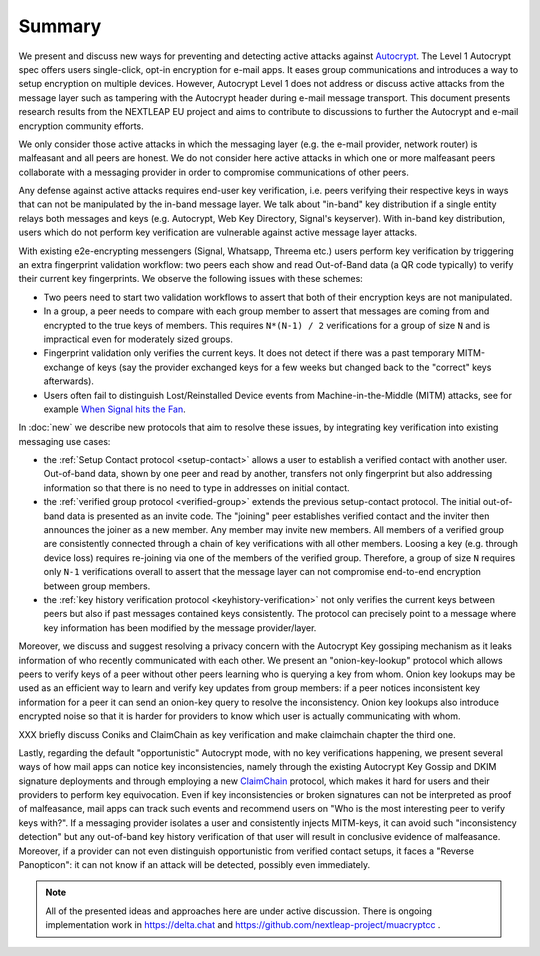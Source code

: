 Summary
=======

We present and discuss new ways for preventing and detecting active
attacks against Autocrypt_. The Level 1 Autocrypt spec
offers users single-click, opt-in encryption for e-mail apps.
It eases group communications and
introduces a way to setup encryption on multiple devices.
However, Autocrypt Level 1 does not address or discuss active attacks
from the message layer such as tampering
with the Autocrypt header during e-mail message transport.
This document presents research results from the NEXTLEAP EU project
and aims to contribute to discussions to further the Autocrypt and
e-mail encryption community efforts.

We only consider those active attacks in which the messaging layer (e.g.
the e-mail provider, network router) is malfeasant and all peers are honest.
We do not consider here active attacks in which one or more malfeasant peers
collaborate with a messaging provider in order to compromise
communications of other peers.

Any defense against active attacks requires end-user key verification,
i.e. peers verifying their respective keys in ways that can not be manipulated
by the in-band message layer.
We talk about "in-band" key distribution if a single entity relays both
messages and keys (e.g. Autocrypt, Web Key Directory, Signal's keyserver).
With in-band key distribution, users which do not perform
key verification are vulnerable against active message layer attacks.

With existing e2e-encrypting messengers (Signal, Whatsapp, Threema etc.)
users perform key verification by triggering an extra fingerprint validation workflow:
two peers each show and read Out-of-Band data (a QR code typically)
to verify their current key fingerprints.  We observe the following issues with
these schemes:

- Two peers need to start two validation workflows to assert
  that both of their encryption keys are not manipulated.

- In a group, a peer needs to compare with each group member to assert
  that messages are coming from and encrypted to the true keys of members.
  This requires ``N*(N-1) / 2`` verifications for a group of size ``N``
  and is impractical even for moderately sized groups.

- Fingerprint validation only verifies the current keys. It does not
  detect if there was a past temporary MITM-exchange of keys (say the provider
  exchanged keys for a few weeks but changed back to the "correct" keys afterwards).

- Users often fail to distinguish Lost/Reinstalled Device events
  from Machine-in-the-Middle (MITM) attacks, see for example
  `When Signal hits the Fan <https://eurousec.secuso.org/2016/presentations/WhenSignalHitsFan.pdf>`_.

In :doc:`new` we describe new protocols that aim to resolve these issues,
by integrating key verification into existing messaging use cases:

- the :ref:`Setup Contact protocol <setup-contact>` allows a user
  to establish a verified contact with another user.
  Out-of-band data, shown by one peer and read by another,
  transfers not only fingerprint but also addressing information
  so that there is no need to type in addresses on initial contact.

- the :ref:`verified group protocol <verified-group>` extends the
  previous setup-contact protocol.
  The initial out-of-band data is presented as an invite code.
  The "joining" peer establishes verified contact and the inviter
  then announces the joiner as a new member. Any member may invite new members.
  All members of a verified group are consistently connected
  through a chain of key verifications with all other members.
  Loosing a key (e.g. through device loss) requires re-joining
  via one of the members of the verified group.
  Therefore, a group of size ``N`` requires only ``N-1`` verifications
  overall to assert that the message layer can not compromise end-to-end
  encryption between group members.

- the :ref:`key history verification protocol <keyhistory-verification>`
  not only verifies the current keys between peers but also
  if past messages contained keys consistently. The protocol can
  precisely point to a message where key information has been modified
  by the message provider/layer.

Moreover, we discuss and suggest resolving a privacy concern with the
Autocrypt Key gossiping mechanism as it leaks information of who
recently communicated with each other.
We present an "onion-key-lookup" protocol which allows peers to verify keys of a peer without
other peers learning who is querying a key from whom. Onion key lookups may
be used as an efficient way to learn and verify key updates from group members:
if a peer notices inconsistent key information for a peer it can send an onion-key query
to resolve the inconsistency. Onion key lookups also introduce encrypted noise so that
it is harder for providers to know which user is actually communicating with whom.


XXX briefly discuss Coniks and ClaimChain as key verification and make claimchain chapter the third one.

Lastly, regarding the default "opportunistic" Autocrypt mode,
with no key verifications happening,
we present several ways of how mail apps can notice key inconsistencies,
namely through the existing Autocrypt Key Gossip and DKIM signature deployments and
through employing a new ClaimChain_ protocol,
which makes it hard for users and their providers to perform key equivocation.
Even if key inconsistencies or broken signatures can not be interpreted
as proof of malfeasance, mail apps can track such events and recommend
users on "Who is the most interesting peer to verify keys with?".
If a messaging provider isolates a user and consistently injects MITM-keys,
it can avoid such "inconsistency detection" but any out-of-band key
history verification of that user will result in conclusive evidence of
malfeasance.
Moreover, if a provider can not even distinguish opportunistic from verified
contact setups, it faces a "Reverse Panopticon": it can not know if an
attack will be detected, possibly even immediately.

.. note::

    All of the presented ideas and approaches here are under active
    discussion. There is ongoing implementation work in https://delta.chat
    and https://github.com/nextleap-project/muacryptcc .


.. _coniks: https://coniks.cs.princeton.edu/
.. _claimchain: https://claimchain.github.io/
.. _autocrypt: https://autocrypt.org

